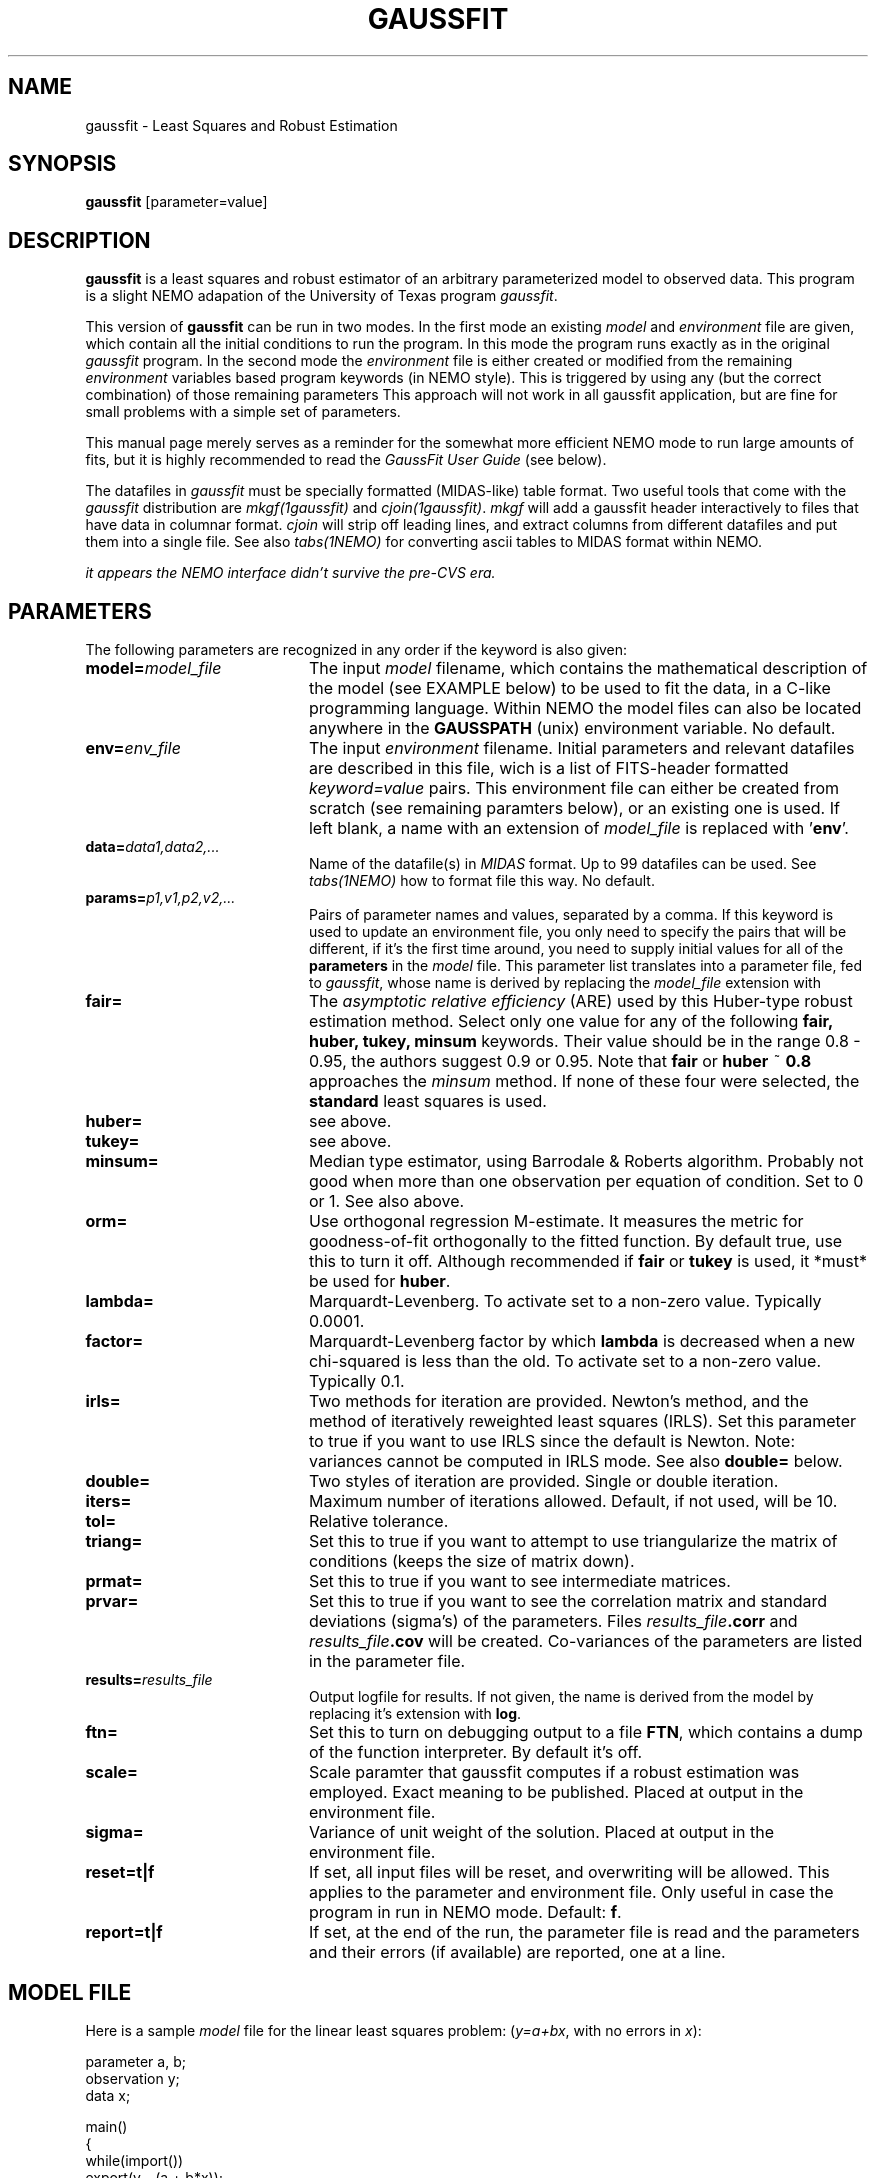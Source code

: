 .TH GAUSSFIT 1NEMO "19 July 1994"

.SH "NAME"
gaussfit \- Least Squares and Robust Estimation

.SH "SYNOPSIS"
\fBgaussfit\fP [parameter=value]

.SH "DESCRIPTION"
\fBgaussfit\fP is a least squares and robust estimator of an
arbitrary parameterized model to observed data. This program
is a slight NEMO adapation of the University of Texas program
\fIgaussfit\fP. 
.PP
This version of 
\fBgaussfit\fP can be run in two modes. In the first mode 
an existing \fImodel\fP and \fIenvironment\fP file are given,
which contain all the initial conditions to run the program.
In this mode the program runs exactly as in the original
\fIgaussfit\fP program. 
In the second mode the \fIenvironment\fP file is either
created or modified from the remaining 
\fIenvironment\fP variables based 
program keywords (in NEMO style). This
is triggered by using any (but the correct combination) 
of those remaining parameters
This approach will not work in all
gaussfit application, but are fine for small problems with a 
simple set of parameters.
.PP
This manual page merely serves as a reminder for the somewhat
more efficient NEMO mode to run large amounts of fits, but it
is highly recommended to read the \fIGaussFit User Guide\fP (see below).
.PP
The datafiles in \fIgaussfit\fP must be specially formatted
(MIDAS-like) table format. 
Two useful tools that come with the \fIgaussfit\fP distribution are
\fImkgf(1gaussfit)\fP and \fIcjoin(1gaussfit)\fP.  
\fImkgf\fP will add a gaussfit header 
interactively to files that have data in columnar format.  \fIcjoin\fP will
strip off leading lines, and extract columns from different datafiles and
put them into a single file. See also \fItabs(1NEMO)\fP for converting
ascii tables to MIDAS format within NEMO.
.PP
\fIit appears the NEMO interface didn't survive the pre-CVS era.\fP

.SH "PARAMETERS"
The following parameters are recognized in any order if the keyword
is also given:
.TP 20
\fBmodel=\fP\fImodel_file\fP
The input \fImodel\fP filename, which contains the mathematical
description of the model (see EXAMPLE below) to be used to fit the data,
in a C-like programming language. Within NEMO the model files can
also be located anywhere in the \fBGAUSSPATH\fP (unix) environment
variable. No default.
.TP
\fBenv=\fP\fIenv_file\fP
The input \fIenvironment\fP filename. Initial parameters and relevant
datafiles are described in this file, wich is a list 
of FITS-header formatted \fIkeyword=value\fP pairs. This environment file
can either be created from scratch (see remaining paramters below),
or an existing one is used. 
If left blank, a name with
an extension of \fImodel_file\fP is replaced with '\fBenv\fP'.
.TP
\fBdata=\fP\fIdata1,data2,...\fP
Name of the datafile(s) in \fIMIDAS\fP format. Up to 99 datafiles
can be used. See \fItabs(1NEMO)\fP how to format file this way. 
No default.
.TP
\fBparams=\fP\fIp1,v1,p2,v2,...\fP
Pairs of parameter names and values, separated by a comma. 
If this keyword is used
to update an environment file, you only need to specify the pairs
that will be different, if it's the first time around, you need to supply
initial values for all of the \fBparameters\fP in the \fImodel\fP file.
This parameter list translates into a parameter file, fed to \fIgaussfit\fP,
whose name is derived by replacing the \fImodel_file\fP extension with
'\fBpar\fP'. This file, in MIDAS-like table format, contains final fit.
.TP
\fBfair=\fP
The \fIasymptotic relative efficiency\fP (ARE) used by this 
Huber-type robust estimation method.
Select only one value for any of
the following \fBfair, huber, tukey, minsum\fP keywords. Their value should
be in the range 0.8 - 0.95, the authors suggest 0.9 or 0.95. 
Note that \fBfair\fP or \fBhuber\fP ~ \fB0.8\fP approaches
the \fIminsum\fP method. If none of these four were selected, 
the \fBstandard\fP least squares is used.
.TP
\fBhuber=\fP
see above. 
.TP
\fBtukey=\fP
see above. 
.TP
\fBminsum=\fP
Median type estimator, using Barrodale & Roberts algorithm. Probably
not good when more than one observation per equation of condition.
Set to 0 or 1. See also above.
.TP
\fBorm=\fP
Use orthogonal regression M-estimate. It measures the metric for 
goodness-of-fit orthogonally to the fitted function. 
By default true, use this to turn it off. Although recommended 
if \fBfair\fP or \fBtukey\fP is used, it *must* be used for
\fBhuber\fP.
.TP
\fBlambda=\fP
Marquardt-Levenberg. 
To activate set to a non-zero value. Typically 0.0001.
.TP
\fBfactor=\fP
Marquardt-Levenberg factor by which \fBlambda\fP is decreased when a
new chi-squared is less than the old.
To activate set to a non-zero value. Typically 0.1.
.TP
\fBirls=\fP
Two methods for iteration are provided. Newton's method, and
the method of iteratively reweighted least squares (IRLS). 
Set this parameter to true if you want to use IRLS since the
default is Newton. Note: variances cannot be computed in IRLS mode.
See also \fBdouble=\fP below.
.TP
\fBdouble=\fP
Two styles of iteration are provided. Single or double iteration.
.TP
\fBiters=\fP
Maximum number of iterations allowed. Default, if not used, will be 10.
.TP
\fBtol=\fP
Relative tolerance.
.TP
\fBtriang=\fP
Set this to true if you want to attempt to use triangularize the
matrix of conditions (keeps the size of matrix down). 
.TP
\fBprmat=\fP
Set this to true if you want to see intermediate matrices.
.TP
\fBprvar=\fP
Set this to true if you want to see the correlation matrix and
standard deviations (sigma's) of the parameters. Files 
\fIresults_file\fP\fB.corr\fP and
\fIresults_file\fP\fB.cov\fP will be created. Co-variances of the
parameters are listed in the parameter file.
.TP
\fBresults=\fP\fIresults_file\fP
Output logfile for results. If not given, the name
is derived from the model by replacing it's extension with \fBlog\fP.
.TP
\fBftn=\fP
Set this to turn on debugging output to a file \fBFTN\fP, which contains
a dump of the function interpreter. By default it's off.
.TP
\fBscale=\fP
Scale paramter that gaussfit computes if a robust estimation
was employed. Exact meaning to be published. Placed at output in the
environment file.
.TP
\fBsigma=\fP
Variance of unit weight of the solution. Placed at output in the
environment file.
.TP
\fBreset=t|f\fP
If set, all input files will be reset, and overwriting will be allowed.
This applies to the parameter and environment file. Only useful in case
the program in run in NEMO mode. Default: \fBf\fP.
.TP
\fBreport=t|f\fP
If set, at the end of the run, the parameter file is read and the
parameters and their errors (if available) are reported, one at a line.

.SH "MODEL FILE"
Here is a sample \fImodel\fP file for the linear least squares problem:
(\fIy=a+bx\fP, with no errors in \fIx\fP):
.nf

parameter a, b;
observation y;
data x;

main()
{
        while(import())
                export(y - (a + b*x));
}

.fi

.SH "DATA"
Input datafiles are in MIDAS format: columns separated by a TAB,
the first row containing the names of the columns, the second
row their types, and subsequent rows form the data.
.PP
The names of columns must correspond to the \fBobservation\fP and 
\fBdata\fP variables in the model file, and variances and co-variances
can be given in a column \fIx_x\fP and \fIx_y\fP (or \fIy_x\fP) resp.
.PP
An example how to create a MIDAS table from an ascii table which
contains 4 columns:
.nf
    % tabs in=test.table out=test.tab col=x,y,x_x,y_y
.fi

.SH "DEFICIENCES"
The NEMO approach cannot easily handle cases where the parameters
are indexed.
.PP
Fixing parameters can only be done by editing the model file, and
either changing a \fBparameter\fP into a \fBconstant\fP (this keeps
the paramter in the parameter file, or \fBparams=\fP keyword), or
adding constraints to the model file. Examples are in the manual.

.SH "SEE ALSO"
linreg(1NEMO), tablsqfit(1NEMO), tabs(1NEMO), mkgf(1gaussfit), cjoin(1gaussfit)
.PP
\fIGaussFit: A System of Least Squares and Robust Estimation\fP, USERS MANUAL,
by William H. Jeffreys, Micheal J. Fitzpatrick., Barbara E. McArthur,
and James E. McCartney. University of Texas at Austin.
.fi

.SH "FILES"
.nf
$NEMO/usr/tools/gaussfit/ 	V3.04 release
$NEMODAT/gaussfit         	repository of some example model files
ftp://clyde.as.utexas.edu/pub/gaussfit/  	official (anonymous ftp) release
http://clyde.as.utexas.edu/gaussfit.tar.gz      as still seen in 2025 (release 3.55)
.fi
.SH "ENVIRONMENT"
The following UNIX environment variables are used by \fIgaussfit\fP:
.ta +1i
.nf

\fBGAUSSFIT\fP  	colon separated list of directories searched for model files

.fi
.SH "AUTHOR"
.nf
Barbara McArthur (mca@astro.as.utexas.edu0)
        Source Code Copyright (C) 1987 by William H. Jefferys,
        Michael J. Fitzpatrick and Barbara E. McArthur
        All Rights Reserved.
Peter Teuben (this NEMO interface)
.fi

.SH "HISTORY"
.nf
.ta +1.25i +4.5i
11-aug-92	first nemo version	pjt
xx-apr-94	v3.04 new improved compiler, wobble fix, more env,... 	mca
14-Jul-94	(nemo) added second mode option to run gaussfit  	pjt
26-may-96	installed the 3.53 version (sep 95)	pjt
15-feb-2025	installed the 3.55 version - NEMO code lost ?	PJT
.fi
